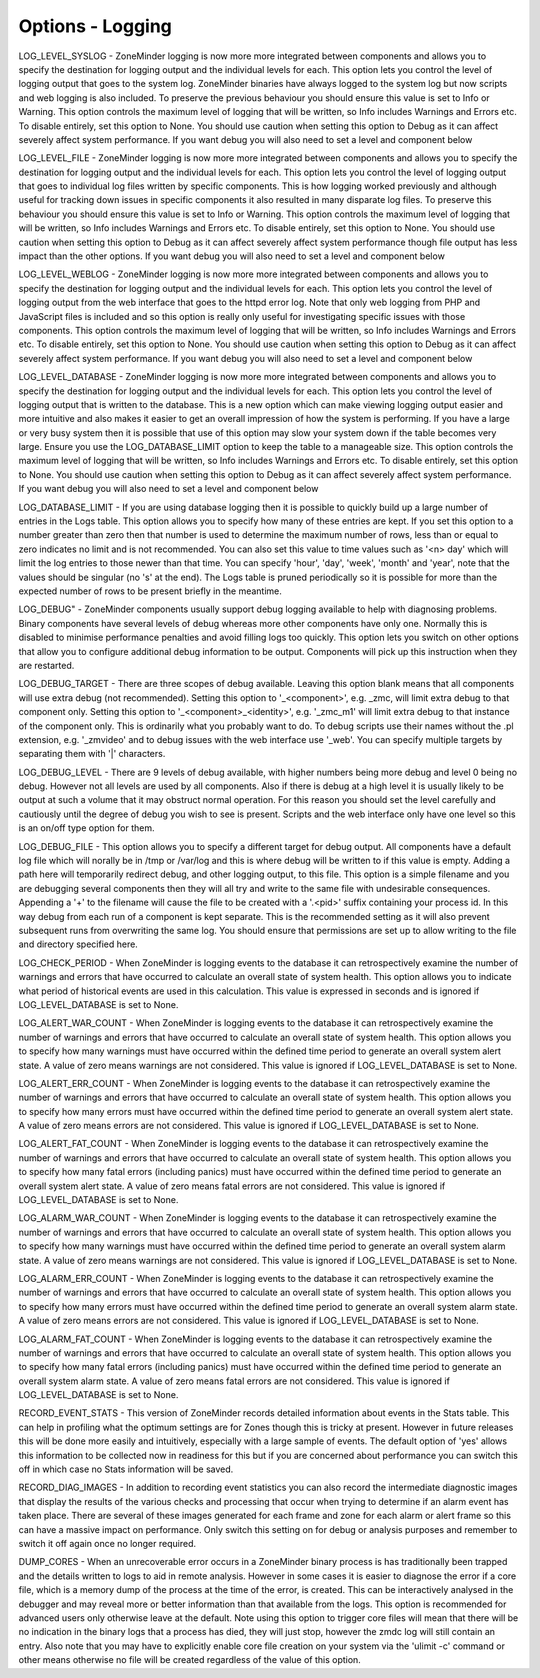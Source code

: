 Options - Logging
=================

.. image:: images/Options_Logging.png

LOG_LEVEL_SYSLOG - ZoneMinder logging is now more more integrated between components and allows you to specify the destination for logging output and the individual levels for each. This option lets you control the level of logging output that goes to the system log. ZoneMinder binaries have always logged to the system log but now scripts and web logging is also included. To preserve the previous behaviour you should ensure this value is set to Info or Warning. This option controls the maximum level of logging that will be written, so Info includes Warnings and Errors etc. To disable entirely, set this option to None. You should use caution when setting this option to Debug as it can affect severely affect system performance. If you want debug you will also need to set a level and component below

LOG_LEVEL_FILE - ZoneMinder logging is now more more integrated between components and allows you to specify the destination for logging output and the individual levels for each. This option lets you control the level of logging output that goes to individual log files written by specific components. This is how logging worked previously and although useful for tracking down issues in specific components it also resulted in many disparate log files. To preserve this behaviour you should ensure this value is set to Info or Warning. This option controls the maximum level of logging that will be written, so Info includes Warnings and Errors etc. To disable entirely, set this option to None. You should use caution when setting this option to Debug as it can affect severely affect system performance though file output has less impact than the other options. If you want debug you will also need to set a level and component below

LOG_LEVEL_WEBLOG - ZoneMinder logging is now more more integrated between components and allows you to specify the destination for logging output and the individual levels for each. This option lets you control the level of logging output from the web interface that goes to the httpd error log. Note that only web logging from PHP and JavaScript files is included and so this option is really only useful for investigating specific issues with those components. This option controls the maximum level of logging that will be written, so Info includes Warnings and Errors etc. To disable entirely, set this option to None. You should use caution when setting this option to Debug as it can affect severely affect system performance. If you want debug you will also need to set a level and component below

LOG_LEVEL_DATABASE - ZoneMinder logging is now more more integrated between components and allows you to specify the destination for logging output and the individual levels for each. This option lets you control the level of logging output that is written to the database. This is a new option which can make viewing logging output easier and more intuitive and also makes it easier to get an overall impression of how the system is performing. If you have a large or very busy system then it is possible that use of this option may slow your system down if the table becomes very large. Ensure you use the LOG_DATABASE_LIMIT option to keep the table to a manageable size. This option controls the maximum level of logging that will be written, so Info includes Warnings and Errors etc. To disable entirely, set this option to None. You should use caution when setting this option to Debug as it can affect severely affect system performance. If you want debug you will also need to set a level and component below

LOG_DATABASE_LIMIT - If you are using database logging then it is possible to quickly build up a large number of entries in the Logs table. This option allows you to specify how many of these entries are kept. If you set this option to a number greater than zero then that number is used to determine the maximum number of rows, less than or equal to zero indicates no limit and is not recommended. You can also set this value to time values such as '<n> day' which will limit the log entries to those newer than that time. You can specify 'hour', 'day', 'week', 'month' and 'year', note that the values should be singular (no 's' at the end). The Logs table is pruned periodically so it is possible for more than the expected number of rows to be present briefly in the meantime.

LOG_DEBUG" - ZoneMinder components usually support debug logging available to help with diagnosing problems. Binary components have several levels of debug whereas more other components have only one. Normally this is disabled to minimise performance penalties and avoid filling logs too quickly. This option lets you switch on other options that allow you to configure additional debug information to be output. Components will pick up this instruction when they are restarted.

LOG_DEBUG_TARGET - There are three scopes of debug available. Leaving this option blank means that all components will use extra debug (not recommended). Setting this option to '_<component>', e.g. _zmc, will limit extra debug to that component only. Setting this option to '_<component>_<identity>', e.g. '_zmc_m1' will limit extra debug to that instance of the component only. This is ordinarily what you probably want to do. To debug scripts use their names without the .pl extension, e.g. '_zmvideo' and to debug issues with the web interface use '_web'. You can specify multiple targets by separating them with '|' characters.

LOG_DEBUG_LEVEL - There are 9 levels of debug available, with higher numbers being more debug and level 0 being no debug. However not all levels are used by all components. Also if there is debug at a high level it is usually likely to be output at such a volume that it may obstruct normal operation. For this reason you should set the level carefully and cautiously until the degree of debug you wish to see is present. Scripts and the web interface only have one level so this is an on/off type option for them.

LOG_DEBUG_FILE - This option allows you to specify a different target for debug output. All components have a default log file which will norally be in /tmp or /var/log and this is where debug will be written to if this value is empty. Adding a path here will temporarily redirect debug, and other logging output, to this file. This option is a simple filename and you are debugging several components then they will all try and write to the same file with undesirable consequences. Appending a '+' to the filename will cause the file to be created with a '.<pid>' suffix containing your process id. In this way debug from each run of a component is kept separate. This is the recommended setting as it will also prevent subsequent runs from overwriting the same log. You should ensure that permissions are set up to allow writing to the file and directory specified here.

LOG_CHECK_PERIOD - When ZoneMinder is logging events to the database it can retrospectively examine the number of warnings and errors that have occurred to calculate an overall state of system health. This option allows you to indicate what period of historical events are used in this calculation. This value is expressed in seconds and is ignored if LOG_LEVEL_DATABASE is set to None.

LOG_ALERT_WAR_COUNT - When ZoneMinder is logging events to the database it can retrospectively examine the number of warnings and errors that have occurred to calculate an overall state of system health. This option allows you to specify how many warnings must have occurred within the defined time period to generate an overall system alert state. A value of zero means warnings are not considered. This value is ignored if LOG_LEVEL_DATABASE is set to None.

LOG_ALERT_ERR_COUNT - When ZoneMinder is logging events to the database it can retrospectively examine the number of warnings and errors that have occurred to calculate an overall state of system health. This option allows you to specify how many errors must have occurred within the defined time period to generate an overall system alert state. A value of zero means errors are not considered. This value is ignored if LOG_LEVEL_DATABASE is set to None.

LOG_ALERT_FAT_COUNT - When ZoneMinder is logging events to the database it can retrospectively examine the number of warnings and errors that have occurred to calculate an overall state of system health. This option allows you to specify how many fatal errors (including panics) must have occurred within the defined time period to generate an overall system alert state. A value of zero means fatal errors are not considered. This value is ignored if LOG_LEVEL_DATABASE is set to None.

LOG_ALARM_WAR_COUNT - When ZoneMinder is logging events to the database it can retrospectively examine the number of warnings and errors that have occurred to calculate an overall state of system health. This option allows you to specify how many warnings must have occurred within the defined time period to generate an overall system alarm state. A value of zero means warnings are not considered. This value is ignored if LOG_LEVEL_DATABASE is set to None.

LOG_ALARM_ERR_COUNT - When ZoneMinder is logging events to the database it can retrospectively examine the number of warnings and errors that have occurred to calculate an overall state of system health. This option allows you to specify how many errors must have occurred within the defined time period to generate an overall system alarm state. A value of zero means errors are not considered. This value is ignored if LOG_LEVEL_DATABASE is set to None.

LOG_ALARM_FAT_COUNT - When ZoneMinder is logging events to the database it can retrospectively examine the number of warnings and errors that have occurred to calculate an overall state of system health. This option allows you to specify how many fatal errors (including panics) must have occurred within the defined time period to generate an overall system alarm state. A value of zero means fatal errors are not considered. This value is ignored if LOG_LEVEL_DATABASE is set to None.

RECORD_EVENT_STATS - This version of ZoneMinder records detailed information about events in the Stats table. This can help in profiling what the optimum settings are for Zones though this is tricky at present. However in future releases this will be done more easily and intuitively, especially with a large sample of events. The default option of 'yes' allows this information to be collected now in readiness for this but if you are concerned about performance you can switch this off in which case no Stats information will be saved.

RECORD_DIAG_IMAGES - In addition to recording event statistics you can also record the intermediate diagnostic images that display the results of the various checks and processing that occur when trying to determine if an alarm event has taken place. There are several of these images generated for each frame and zone for each alarm or alert frame so this can have a massive impact on performance. Only switch this setting on for debug or analysis purposes and remember to switch it off again once no longer required.

DUMP_CORES - When an unrecoverable error occurs in a ZoneMinder binary process is has traditionally been trapped and the details written to logs to aid in remote analysis. However in some cases it is easier to diagnose the error if a core file, which is a memory dump of the process at the time of the error, is created. This can be interactively analysed in the debugger and may reveal more or better information than that available from the logs. This option is recommended for advanced users only otherwise leave at the default. Note using this option to trigger core files will mean that there will be no indication in the binary logs that a process has died, they will just stop, however the zmdc log will still contain an entry. Also note that you may have to explicitly enable core file creation on your system via the 'ulimit -c' command or other means otherwise no file will be created regardless of the value of this option.